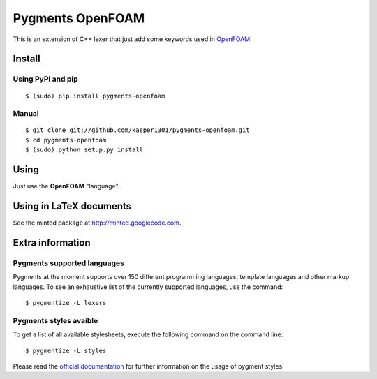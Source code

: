 Pygments OpenFOAM
=================

This is an extension of C++ lexer that just add some keywords used in OpenFOAM_.

.. _OpenFOAM: http://www.openfoam.org/


Install
+++++++

Using PyPI and pip
------------------

::

    $ (sudo) pip install pygments-openfoam


Manual
------

::

    $ git clone git://github.com/kasper1301/pygments-openfoam.git
    $ cd pygments-openfoam
    $ (sudo) python setup.py install


Using
+++++

Just use the **OpenFOAM** "language".


Using in LaTeX documents
++++++++++++++++++++++++

See the minted package at http://minted.googlecode.com.


Extra information
+++++++++++++++++

Pygments supported languages
----------------------------

Pygments at the moment supports over 150 different programming languages,
template languages and other markup languages. To see an exhaustive list of the
currently supported languages, use the command::

    $ pygmentize -L lexers

Pygments styles avaible
-----------------------

To get a list of all available stylesheets, execute the following command on the
command line::

    $ pygmentize -L styles

Please read the `official documentation`_ for further information on the usage
of pygment styles.

.. _official documentation: http://pygments.org/docs/
